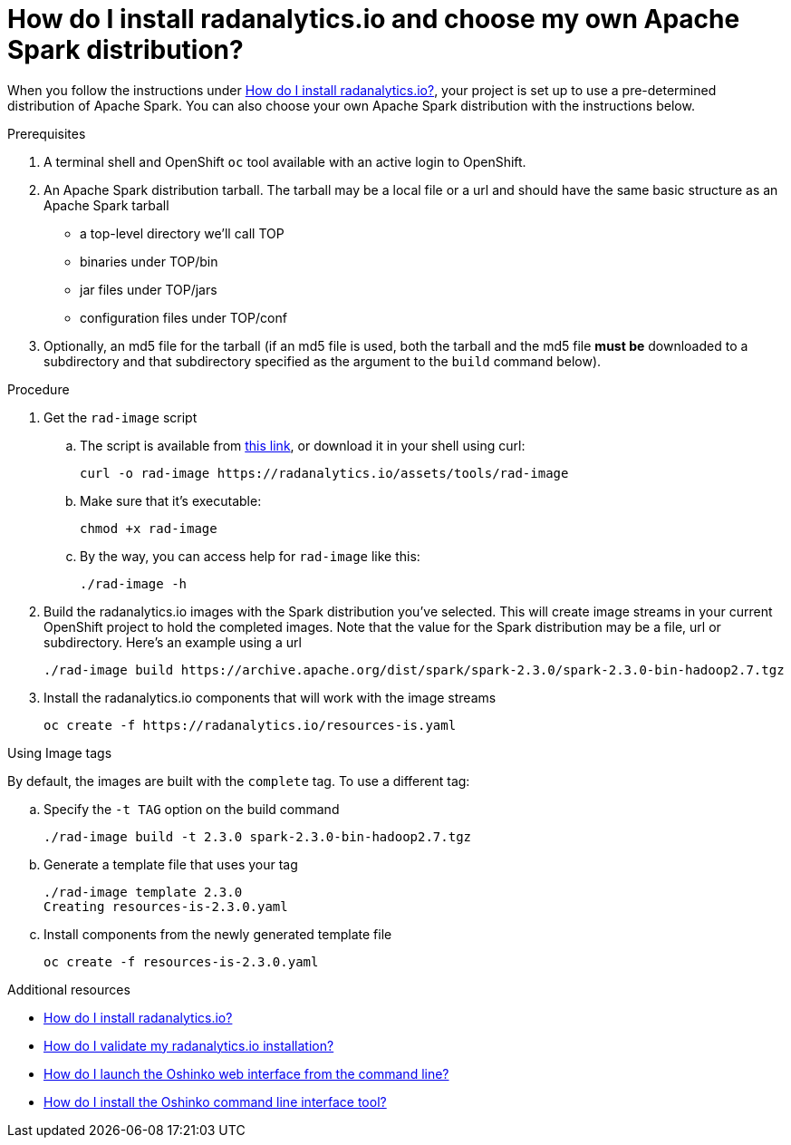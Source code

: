 = How do I install radanalytics.io and choose my own Apache Spark distribution?
:page-layout: howdoi
:page-menu_entry: How do I?

When you follow the instructions under link:/howdoi/install-radanalyticsio[How do I install radanalytics.io?], your project is set up to use a pre-determined distribution of Apache Spark. You can also choose your own Apache Spark distribution with the instructions below.

.Prerequisites

. A terminal shell and OpenShift `oc` tool available with an active login to OpenShift.

. An Apache Spark distribution tarball. The tarball may be a local file or a url and should have the same basic structure as an Apache Spark tarball

* a top-level directory we'll call TOP
* binaries under TOP/bin
* jar files under TOP/jars
* configuration files under TOP/conf

. Optionally, an md5 file for the tarball (if an md5 file is used, both the tarball and the md5 file *must be* downloaded to a subdirectory and that subdirectory specified as the argument to the `build` command below).

.Procedure

. Get the `rad-image` script

.. The script is available from link:/assets/tools/rad-image[this link], or download it in your shell using curl:

    curl -o rad-image https://radanalytics.io/assets/tools/rad-image

.. Make sure that it's executable:

    chmod +x rad-image

.. By the way, you can access help for `rad-image` like this:

    ./rad-image -h

. Build the radanalytics.io images with the Spark distribution you've selected. This will create image streams in your current OpenShift project to hold the completed images. Note that the value for the Spark distribution may be a file, url or subdirectory. Here's an example using a url


    ./rad-image build https://archive.apache.org/dist/spark/spark-2.3.0/spark-2.3.0-bin-hadoop2.7.tgz

. Install the radanalytics.io components that will work with the image streams

    oc create -f https://radanalytics.io/resources-is.yaml

.Using Image tags

By default, the images are built with the `complete` tag. To use a different tag:

.. Specify the `-t TAG` option on the build command

    ./rad-image build -t 2.3.0 spark-2.3.0-bin-hadoop2.7.tgz

.. Generate a template file that uses your tag

    ./rad-image template 2.3.0
    Creating resources-is-2.3.0.yaml

.. Install components from the newly generated template file

    oc create -f resources-is-2.3.0.yaml

.Additional resources

* link:/howdoi/install-radanalyticsio[How do I install radanalytics.io?]

* link:/howdoi/validate-radanalytics-install[How do I validate my radanalytics.io installation?]

* link:/howdoi/launch-oshinko-webui-cli[How do I launch the Oshinko web interface from the command line?]

* link:/howdoi/install-oshinko-cli[How do I install the Oshinko command line interface tool?]
